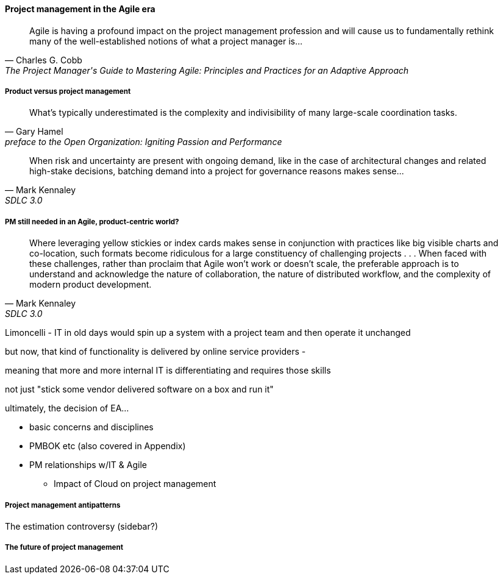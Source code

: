 ==== Project management in the Agile era

[quote, Charles G. Cobb, The Project Manager's Guide to Mastering Agile: Principles and Practices for an Adaptive Approach]
Agile is having a profound impact on the project management profession and will cause us to fundamentally rethink many of the well-established notions of what a project manager is...

===== Product versus project management

[quote,  Gary Hamel, preface to the Open Organization: Igniting Passion and Performance]
What’s typically underestimated is the complexity and indivisibility of many large-scale coordination tasks.

[quote, Mark Kennaley, SDLC 3.0]
When risk and uncertainty are present with ongoing demand, like in the case of architectural changes and related high-stake decisions, batching demand into a project for governance reasons makes sense...

===== PM still needed in an Agile, product-centric world?

[quote, Mark Kennaley, SDLC 3.0]
Where leveraging yellow stickies or index cards makes sense in conjunction with practices like big visible charts and co-location, such formats become ridiculous for a large constituency of challenging projects . . . When faced with these challenges, rather than proclaim that Agile won't work or doesn't scale, the preferable approach is to understand and acknowledge the nature of collaboration, the nature of distributed workflow, and the complexity of modern product development.



Limoncelli - IT in old days would spin up a system with a project team and then operate it unchanged

but now, that kind of functionality is delivered by online service providers -

meaning that more and more internal IT is differentiating and requires those skills

not just "stick some vendor delivered software on a box and run it"

ultimately, the decision of EA...

** basic concerns and disciplines
** PMBOK etc (also covered in Appendix)
** PM relationships w/IT & Agile
*** Impact of Cloud on project management


===== Project management antipatterns

The estimation controversy (sidebar?)

===== The future of project management
